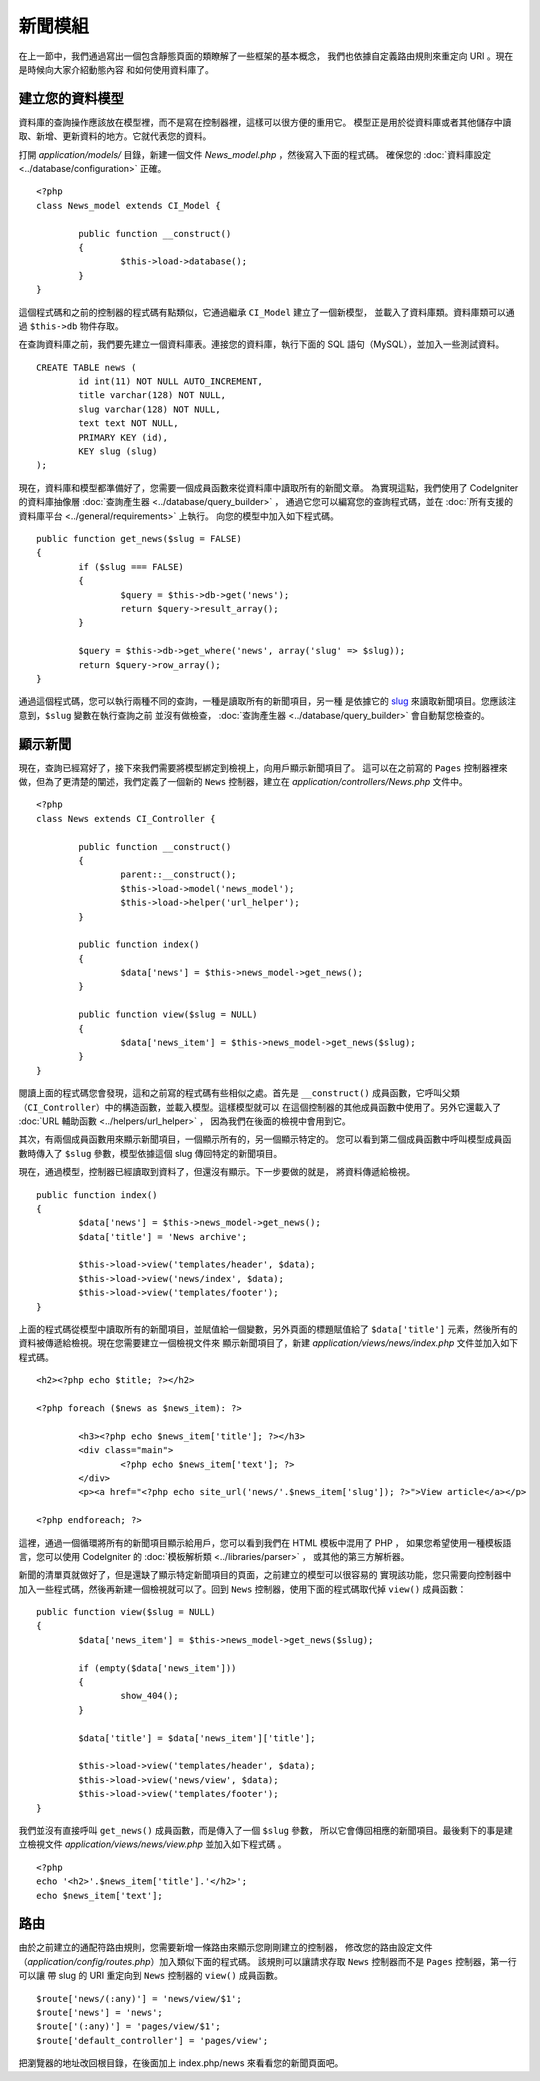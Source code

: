 ############
新聞模組
############

在上一節中，我們通過寫出一個包含靜態頁面的類瞭解了一些框架的基本概念，
我們也依據自定義路由規則來重定向 URI 。現在是時候向大家介紹動態內容
和如何使用資料庫了。

建立您的資料模型
---------------------

資料庫的查詢操作應該放在模型裡，而不是寫在控制器裡，這樣可以很方便的重用它。
模型正是用於從資料庫或者其他儲存中讀取、新增、更新資料的地方。它就代表您的資料。

打開 *application/models/* 目錄，新建一個文件 *News_model.php* ，然後寫入下面的程式碼。
確保您的 :doc:`資料庫設定 <../database/configuration>` 正確。

::

	<?php
	class News_model extends CI_Model {

		public function __construct()
		{
			$this->load->database();
		}
	}

這個程式碼和之前的控制器的程式碼有點類似，它通過繼承 ``CI_Model`` 建立了一個新模型，
並載入了資料庫類。資料庫類可以通過 ``$this->db`` 物件存取。

在查詢資料庫之前，我們要先建立一個資料庫表。連接您的資料庫，執行下面的 SQL 語句（MySQL），並加入一些測試資料。

::

	CREATE TABLE news (
		id int(11) NOT NULL AUTO_INCREMENT,
		title varchar(128) NOT NULL,
		slug varchar(128) NOT NULL,
		text text NOT NULL,
		PRIMARY KEY (id),
		KEY slug (slug)
	);

現在，資料庫和模型都準備好了，您需要一個成員函數來從資料庫中讀取所有的新聞文章。
為實現這點，我們使用了 CodeIgniter 的資料庫抽像層 :doc:`查詢產生器 <../database/query_builder>` ，
通過它您可以編寫您的查詢程式碼，並在 :doc:`所有支援的資料庫平台 <../general/requirements>` 上執行。
向您的模型中加入如下程式碼。

::

	public function get_news($slug = FALSE)
	{
		if ($slug === FALSE)
		{
			$query = $this->db->get('news');
			return $query->result_array();
		}

		$query = $this->db->get_where('news', array('slug' => $slug));
		return $query->row_array();
	}

通過這個程式碼，您可以執行兩種不同的查詢，一種是讀取所有的新聞項目，另一種
是依據它的 `slug <#>`_ 來讀取新聞項目。您應該注意到，``$slug`` 變數在執行查詢之前
並沒有做檢查， :doc:`查詢產生器 <../database/query_builder>` 會自動幫您檢查的。

顯示新聞
----------------

現在，查詢已經寫好了，接下來我們需要將模型綁定到檢視上，向用戶顯示新聞項目了。
這可以在之前寫的 ``Pages`` 控制器裡來做，但為了更清楚的闡述，我們定義了一個新的 
``News`` 控制器，建立在 *application/controllers/News.php* 文件中。

::

	<?php
	class News extends CI_Controller {

		public function __construct()
		{
			parent::__construct();
			$this->load->model('news_model');
			$this->load->helper('url_helper');
		}

		public function index()
		{
			$data['news'] = $this->news_model->get_news();
		}

		public function view($slug = NULL)
		{
			$data['news_item'] = $this->news_model->get_news($slug);
		}
	}

閱讀上面的程式碼您會發現，這和之前寫的程式碼有些相似之處。首先是 ``__construct()`` 
成員函數，它呼叫父類（``CI_Controller``）中的構造函數，並載入模型。這樣模型就可以
在這個控制器的其他成員函數中使用了。另外它還載入了 :doc:`URL 輔助函數 <../helpers/url_helper>` ，
因為我們在後面的檢視中會用到它。

其次，有兩個成員函數用來顯示新聞項目，一個顯示所有的，另一個顯示特定的。
您可以看到第二個成員函數中呼叫模型成員函數時傳入了 ``$slug`` 參數，模型依據這個 slug 
傳回特定的新聞項目。

現在，通過模型，控制器已經讀取到資料了，但還沒有顯示。下一步要做的就是，
將資料傳遞給檢視。

::

	public function index()
	{
		$data['news'] = $this->news_model->get_news();
		$data['title'] = 'News archive';

		$this->load->view('templates/header', $data);
		$this->load->view('news/index', $data);
		$this->load->view('templates/footer');
	}

上面的程式碼從模型中讀取所有的新聞項目，並賦值給一個變數，另外頁面的標題賦值給了
``$data['title']`` 元素，然後所有的資料被傳遞給檢視。現在您需要建立一個檢視文件來
顯示新聞項目了，新建 *application/views/news/index.php* 文件並加入如下程式碼。

::

	<h2><?php echo $title; ?></h2>
	
	<?php foreach ($news as $news_item): ?>

		<h3><?php echo $news_item['title']; ?></h3>
		<div class="main">
			<?php echo $news_item['text']; ?>
		</div>
		<p><a href="<?php echo site_url('news/'.$news_item['slug']); ?>">View article</a></p>

	<?php endforeach; ?>

這裡，通過一個循環將所有的新聞項目顯示給用戶，您可以看到我們在 HTML 模板中混用了 PHP ，
如果您希望使用一種模板語言，您可以使用 CodeIgniter 的 :doc:`模板解析類 <../libraries/parser>` ，
或其他的第三方解析器。

新聞的清單頁就做好了，但是還缺了顯示特定新聞項目的頁面，之前建立的模型可以很容易的
實現該功能，您只需要向控制器中加入一些程式碼，然後再新建一個檢視就可以了。回到 ``News``
控制器，使用下面的程式碼取代掉 ``view()`` 成員函數：

::

	public function view($slug = NULL)
	{
		$data['news_item'] = $this->news_model->get_news($slug);

		if (empty($data['news_item']))
		{
			show_404();
		}

		$data['title'] = $data['news_item']['title'];

		$this->load->view('templates/header', $data);
		$this->load->view('news/view', $data);
		$this->load->view('templates/footer');
	}

我們並沒有直接呼叫 ``get_news()`` 成員函數，而是傳入了一個 ``$slug`` 參數，
所以它會傳回相應的新聞項目。最後剩下的事是建立檢視文件
*application/views/news/view.php* 並加入如下程式碼 。

::

	<?php
	echo '<h2>'.$news_item['title'].'</h2>';
	echo $news_item['text'];

路由
-------

由於之前建立的通配符路由規則，您需要新增一條路由來顯示您剛剛建立的控制器，
修改您的路由設定文件（*application/config/routes.php*）加入類似下面的程式碼。
該規則可以讓請求存取 ``News`` 控制器而不是 ``Pages`` 控制器，第一行可以讓
帶 slug 的 URI 重定向到 ``News`` 控制器的 ``view()`` 成員函數。

::

	$route['news/(:any)'] = 'news/view/$1';
	$route['news'] = 'news';
	$route['(:any)'] = 'pages/view/$1';
	$route['default_controller'] = 'pages/view';

把瀏覽器的地址改回根目錄，在後面加上 index.php/news 來看看您的新聞頁面吧。
